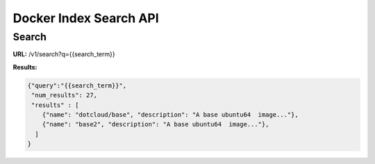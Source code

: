 =======================
Docker Index Search API
=======================

Search
------

**URL:** /v1/search?q={{search_term}}

**Results:**

.. code-block:: json

   {"query":"{{search_term}}",
    "num_results": 27,
    "results" : [
       {"name": "dotcloud/base", "description": "A base ubuntu64  image..."},
       {"name": "base2", "description": "A base ubuntu64  image..."},
     ]
   }